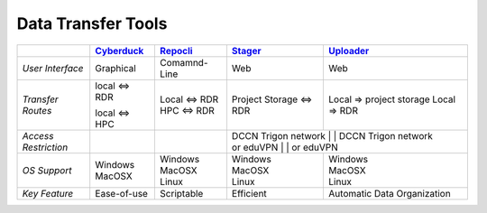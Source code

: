 Data Transfer Tools
******

.. _Cyberduck: http://cyberduck.io
.. _Repocli: https://github.com/Donders-Institute/dr-tools/tree/main/cmd/repocli
.. _Stager: https://stager.dccn.nl
.. _Uploader: https://uploader.dccn.nl

.. table::
   :widths: auto

   +-------------------+-----------------+-----------------+--------------------------+--------------------------------+
   |                   | `Cyberduck`_    | `Repocli`_      |  `Stager`_               | `Uploader`_                    |
   +===================+=================+=================+==========================+================================+
   | *User Interface*  | Graphical       | Comamnd-Line    |  Web                     | Web                            |
   +-------------------+-----------------+-----------------+--------------------------+--------------------------------+
   | *Transfer Routes* | | local <=> RDR | | Local <=> RDR |  Project Storage <=> RDR | Local => project storage       |
   |                   | local <=> HPC   | | HPC <=> RDR   |                          | Local => RDR                   |
   +-------------------+-----------------+-----------------+--------------------------+--------------------------------+
   | | *Access*        |                 |                 | | DCCN Trigon network   | | DCCN Trigon network           |
   | | *Restriction*   |                 |                 | | or eduVPN             | | or eduVPN                     |
   +-------------------+-----------------+-----------------+--------------------------+--------------------------------+
   | *OS Support*      | | Windows       | | Windows       | | Windows                | | Windows                      |
   |                   | | MacOSX        | | MacOSX        | | MacOSX                 | | MacOSX                       |
   |                   |                 | | Linux         | | Linux                  | | Linux                        |
   +-------------------+-----------------+-----------------+--------------------------+--------------------------------+
   | *Key Feature*     | Ease-of-use     | Scriptable      | Efficient                | Automatic Data Organization    |
   +-------------------+-----------------+-----------------+--------------------------+--------------------------------+
